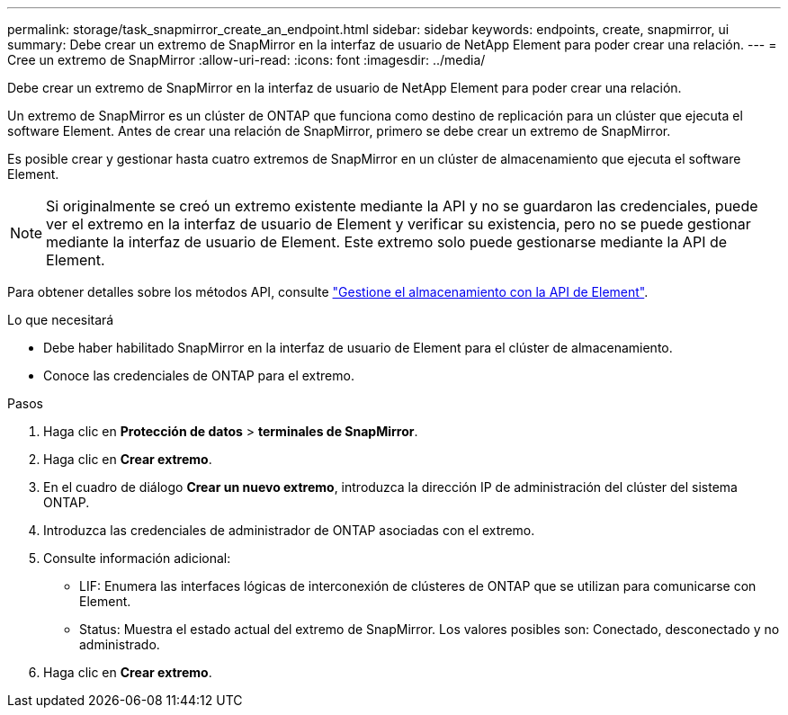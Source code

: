 ---
permalink: storage/task_snapmirror_create_an_endpoint.html 
sidebar: sidebar 
keywords: endpoints, create, snapmirror, ui 
summary: Debe crear un extremo de SnapMirror en la interfaz de usuario de NetApp Element para poder crear una relación. 
---
= Cree un extremo de SnapMirror
:allow-uri-read: 
:icons: font
:imagesdir: ../media/


[role="lead"]
Debe crear un extremo de SnapMirror en la interfaz de usuario de NetApp Element para poder crear una relación.

Un extremo de SnapMirror es un clúster de ONTAP que funciona como destino de replicación para un clúster que ejecuta el software Element. Antes de crear una relación de SnapMirror, primero se debe crear un extremo de SnapMirror.

Es posible crear y gestionar hasta cuatro extremos de SnapMirror en un clúster de almacenamiento que ejecuta el software Element.


NOTE: Si originalmente se creó un extremo existente mediante la API y no se guardaron las credenciales, puede ver el extremo en la interfaz de usuario de Element y verificar su existencia, pero no se puede gestionar mediante la interfaz de usuario de Element. Este extremo solo puede gestionarse mediante la API de Element.

Para obtener detalles sobre los métodos API, consulte link:../api/index.html["Gestione el almacenamiento con la API de Element"].

.Lo que necesitará
* Debe haber habilitado SnapMirror en la interfaz de usuario de Element para el clúster de almacenamiento.
* Conoce las credenciales de ONTAP para el extremo.


.Pasos
. Haga clic en *Protección de datos* > *terminales de SnapMirror*.
. Haga clic en *Crear extremo*.
. En el cuadro de diálogo *Crear un nuevo extremo*, introduzca la dirección IP de administración del clúster del sistema ONTAP.
. Introduzca las credenciales de administrador de ONTAP asociadas con el extremo.
. Consulte información adicional:
+
** LIF: Enumera las interfaces lógicas de interconexión de clústeres de ONTAP que se utilizan para comunicarse con Element.
** Status: Muestra el estado actual del extremo de SnapMirror. Los valores posibles son: Conectado, desconectado y no administrado.


. Haga clic en *Crear extremo*.

